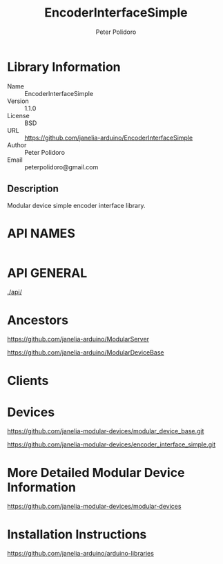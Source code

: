 #+TITLE: EncoderInterfaceSimple
#+AUTHOR: Peter Polidoro
#+EMAIL: peterpolidoro@gmail.com

* Library Information
  - Name :: EncoderInterfaceSimple
  - Version :: 1.1.0
  - License :: BSD
  - URL :: https://github.com/janelia-arduino/EncoderInterfaceSimple
  - Author :: Peter Polidoro
  - Email :: peterpolidoro@gmail.com

** Description

   Modular device simple encoder interface library.

* API NAMES

  #+BEGIN_SRC js
  #+END_SRC

* API GENERAL

  [[./api/]]

* Ancestors

  [[https://github.com/janelia-arduino/ModularServer]]

  [[https://github.com/janelia-arduino/ModularDeviceBase]]

* Clients

* Devices

  [[https://github.com/janelia-modular-devices/modular_device_base.git]]

  [[https://github.com/janelia-modular-devices/encoder_interface_simple.git]]

* More Detailed Modular Device Information

  [[https://github.com/janelia-modular-devices/modular-devices]]

* Installation Instructions

  [[https://github.com/janelia-arduino/arduino-libraries]]
